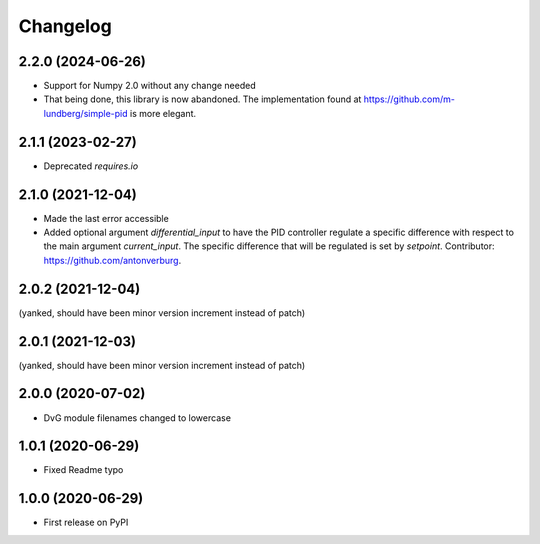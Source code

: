 Changelog
=========

2.2.0 (2024-06-26)
------------------
* Support for Numpy 2.0 without any change needed
* That being done, this library is now abandoned. The implementation found at
  https://github.com/m-lundberg/simple-pid is more elegant.

2.1.1 (2023-02-27)
------------------
* Deprecated `requires.io`

2.1.0 (2021-12-04)
------------------
* Made the last error accessible
* Added optional argument `differential_input` to have the PID controller
  regulate a specific difference with respect to the main argument
  `current_input`. The specific difference that will be regulated is set by
  `setpoint`.
  Contributor: https://github.com/antonverburg.

2.0.2 (2021-12-04)
------------------
(yanked, should have been minor version increment instead of patch)

2.0.1 (2021-12-03)
------------------
(yanked, should have been minor version increment instead of patch)

2.0.0 (2020-07-02)
------------------
* DvG module filenames changed to lowercase

1.0.1 (2020-06-29)
------------------
* Fixed Readme typo

1.0.0 (2020-06-29)
------------------
* First release on PyPI
